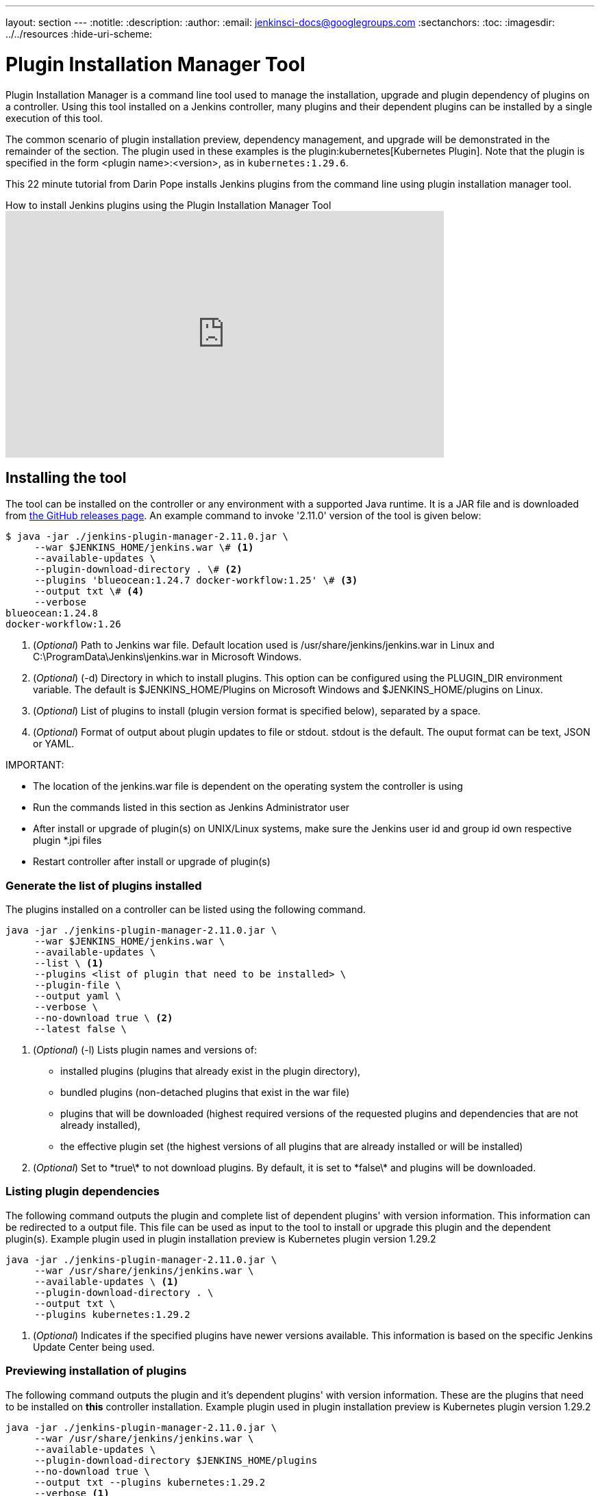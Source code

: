 ---
layout: section
---
ifdef::backend-html5[]
:notitle:
:description:
:author:
:email: jenkinsci-docs@googlegroups.com
:sectanchors:
:toc:
ifdef::env-github[:imagesdir: ../resources]
ifndef::env-github[:imagesdir: ../../resources]
:hide-uri-scheme:
endif::[]

= Plugin Installation Manager Tool

Plugin Installation Manager is a command line tool used to manage the installation, upgrade and plugin dependency of plugins on a controller.
Using this tool installed on a Jenkins controller, many plugins and their dependent plugins can be installed by a single execution of this tool.

The common scenario of plugin installation preview, dependency management, and upgrade will be demonstrated in the remainder of the section.
The plugin used in these examples is the plugin:kubernetes[Kubernetes Plugin].
Note that the plugin is specified in the form <plugin name>:<version>, as in `kubernetes:1.29.6`.

This 22 minute tutorial from Darin Pope installs Jenkins plugins from the command line using plugin installation manager tool.

.How to install Jenkins plugins using the Plugin Installation Manager Tool
video::vrttfNgB1hk[youtube, width=640, height=360]

== Installing the tool

The tool can be installed on the controller or any environment with a supported Java runtime.
It is a JAR file and is downloaded from link:https://github.com/jenkinsci/plugin-installation-manager-tool/releases/latest[the GitHub releases page].
An example command to invoke '2.11.0' version of the tool is given below:

[source]
----
$ java -jar ./jenkins-plugin-manager-2.11.0.jar \
     --war $JENKINS_HOME/jenkins.war \# <1>
     --available-updates \
     --plugin-download-directory . \# <2>
     --plugins 'blueocean:1.24.7 docker-workflow:1.25' \# <3>
     --output txt \# <4>
     --verbose
blueocean:1.24.8
docker-workflow:1.26
----

<1> (_Optional_) Path to Jenkins war file. Default location used is
    /usr/share/jenkins/jenkins.war in Linux and
    C:\ProgramData\Jenkins\jenkins.war in Microsoft Windows.

<2> (_Optional_) (-d) Directory in which to install plugins. This option can be
    configured using the PLUGIN_DIR environment variable. The default is
    $JENKINS_HOME/Plugins on Microsoft Windows and $JENKINS_HOME/plugins on
    Linux.

<3> (_Optional_) List of plugins to install (plugin version format is specified
    below), separated by a space.

<4> (_Optional_) Format of output about plugin updates to file or stdout. stdout is
    the default. The ouput format can be text, JSON or YAML.

IMPORTANT:

* The location of the jenkins.war file is dependent on the operating system the controller is using
* Run the commands listed in this section as Jenkins Administrator user
* After install or upgrade of plugin(s) on UNIX/Linux systems, make sure the Jenkins user id and group id own respective plugin *.jpi files
* Restart controller after install or upgrade of plugin(s)

=== Generate the list of plugins installed

The plugins installed on a controller can be listed using the following command.

[source,bash]
----
java -jar ./jenkins-plugin-manager-2.11.0.jar \
     --war $JENKINS_HOME/jenkins.war \
     --available-updates \
     --list \ <1>
     --plugins <list of plugin that need to be installed> \
     --plugin-file \
     --output yaml \
     --verbose \
     --no-download true \ <2>
     --latest false \
----

<1> (_Optional_) (-l) Lists plugin names and versions of:
      * installed plugins (plugins that already exist in the plugin directory),
      * bundled plugins (non-detached plugins that exist in the war file)
      * plugins that will be downloaded (highest required versions of the requested
        plugins and dependencies that are not already installed),
      * the effective plugin set (the highest versions of all plugins that are
        already installed or will be installed)

<2> (_Optional_) Set to \*true\* to not download plugins. By default, it is set to
    \*false\* and plugins will be downloaded.

=== Listing plugin dependencies

The following command outputs the plugin and complete list of dependent plugins' with version information. This information can be redirected to a output file. This file can be used as input to the tool to install or upgrade this plugin and the dependent plugin(s). Example plugin used in plugin installation preview is Kubernetes plugin version 1.29.2

[source,bash]
----
java -jar ./jenkins-plugin-manager-2.11.0.jar \
     --war /usr/share/jenkins/jenkins.war \
     --available-updates \ <1>
     --plugin-download-directory . \
     --output txt \
     --plugins kubernetes:1.29.2
----

<1> (_Optional_) Indicates if the specified plugins have newer versions available.
This information is based on the specific Jenkins Update Center being used.

=== Previewing installation of plugins

The following command outputs the plugin and it's dependent plugins' with version information. These are the plugins that need to be installed  on *this* controller installation. Example plugin used in plugin installation preview is Kubernetes plugin version 1.29.2

[source,bash]
----
java -jar ./jenkins-plugin-manager-2.11.0.jar \
     --war /usr/share/jenkins/jenkins.war \
     --available-updates \
     --plugin-download-directory $JENKINS_HOME/plugins
     --no-download true \
     --output txt --plugins kubernetes:1.29.2
     --verbose <1>
----

<1> (_Optional_) Allows output of  additional information about plugin dependencies
    and the download process

=== Installing a plugin

The following command installs version 1.29.2 of Kubernetes plugin & it's dependent plugins. It outputs the list of plugins installed.

[source,bash]
----
java -jar ./jenkins-plugin-manager-2.11.0.jar \
     --war /usr/share/jenkins/jenkins.war \
     --output txt \
     --plugins kubernetes:1.29.2
     --verbose \
     deployit-plugin <1>
----

<1> This options installs the plugin.

Another useful approach to installing a plugin is based on the Jenkins version installed on the controller. This is achieved by the following command to install the relevant version of Kubernetes plugin in a Jenkins environment using version 2.277.3

[source,bash]
----
java -jar ./jenkins-plugin-manager-2.11.0.jar \
     --war /usr/share/jenkins/jenkins.war \
     --jenkins-version 2.277.3 \
     --output txt \
     --plugins kubernetes
     --verbose \
     deployit-plugin
----

=== Upgrading plugin

The following command upgrades Kubernetes plugin from release 1.29.2 to 1.29.4.

[source,bash]
----
java -jar ./jenkins-plugin-manager-2.11.0.jar \
     --war /usr/share/jenkins/jenkins.war \
     --output yaml \
     --plugins kubernetes:1.29.4 \ <1>
     deployit-plugin
----

<1> Kubernetes plugin is upgraded from 1.29.2 to 1.29.4

=== Using with Docker

If you use a link:https://hub.docker.com/r/jenkins/jenkins[Jenkins docker image], the plugin manager can be invoked inside the container via the bundled jenkins-plugin-cli shell script (specified in Dockerfile) as follows.

[source,bash]
----
FROM jenkins/jenkins:lts-jdk11
jenkins-plugin-cli --plugin-file /your/path/to/plugins.txt --plugins delivery-pipeline-plugin:1.3.2 deployit-plugin
----

=== Using Update Center location

Plugins are downloaded from the update center specified by the appropriate environment variable or command line parameter(s) of the tool mentioned below.

--jenkins-update-center::

(_Optional_) Sets the main update center filename, which can also be set via $JENKINS_UC environment variable.
The command line option will override the value set in the environment variable.
The default value is Jenkins project update center location{wj}footnote:UC[https://updates.jenkins.io/update-center.actual.json].

--jenkins-experimental-update-center::

(_Optional_) Sets the experimental update center location, which can also be set via $JENKINS_UC_EXPERIMENTAL environment variable.
The command line option will override the value set in the environment variable.
The default value is Jenkins project experimental update center location {wj}footnote:expt[https://updates.jenkins.io/experimental/update-center.actual.json].

--jenkins-incrementals-repo-mirror::

(_Optional_) Sets the incrementals repository mirror, which can also be set via $JENKINS_INCREMENTALS_REPO_MIRROR environment variable.
The command line option will override the value set in the environment variable.
The default value is the Jenkins project incrementals repository mirror{wj}footnote:incr[https://repo.jenkins-ci.org/incrementals].

--jenkins-plugin-info::

(_Optional_) Sets the location of plugins' information, which can also be set via '$JENKINS_PLUGIN_INFO' environment variable.
The command line option will override the value set in the environment variable.
The default value is Jenkins project plugins' information file {wj}footnote:plugin[https://updates.jenkins.io/current/plugin-versions.json].

=== Using plugin version format

The expected format for plugins in the +.txt+ file or entered through the +--plugins+ command line option is +artifact ID:version+ or +artifact ID:url+ or +artifact:version:url+. Some examples are listed below.

[source,text]
----
- github-branch-source          - specifies the latest version of the plugin

- github-branch-source:latest   - specifies the latest version of the plugin.

- github-branch-source:2.5.3    - specifies 2.5.3 version of the plugin.

- github-branch-source:experimental
                                - specifies the latest version from the
                                  experimental update center

- github-branch-source:2.5.2:https://updates.jenkins.io/2.121/latest/github-branch-source.hpi
                                - the version of plugin used is compatible
                                  with Jenkins release 2.121 specified in the
                                  url regardless of requested version

- github-branch-source:https://updates.jenkins.io/2.121/latest/github-branch-source.hpi
                                - Same as above.

- github-branch-source::https://updates.jenkins.io/2.121/latest/github-branch-source.hpi
                                - Same as above.

----

An example of a *YAML format* plugin list file is listed below.

[source,text]
----
plugins:
  - artifactId: git
    source:
      version: latest
  - artifactId: job-import-plugin
    source:
      version: 2.1
  - artifactId: docker
  - artifactId: cloudbees-bitbucket-branch-source
    source:
      version: 2.4.4
  - artifactId: script-security
    source:
      url: https://get.jenkins.io/plugins/script-security/1.56/script-security.hpi
  - artifactId: workflow-step-api
    groupId: org.jenkins-ci.plugins.workflow
    source:
      version: 2.19-rc289.d09828a05a74
----

A notable feature of this tool is that a plugin compatible with a specific Jenkins release by using Jenkins version in the *plugin identifier* as shown below

[source,text]
----
github-branch-source::https://updates.jenkins.io/2.121/latest/github-branch-source.hpi
----

Multiple plugins to be installed can be listed in the plugin list file. This file is provided as a command line parameter to +--plugin-file+ command line option of this tool.

Note that +--latest--+ command line option should be set to *false* if the versions of the plugins to be installed are specified on the command line or in the plugin list file mentioned above. The default value of +--latest--+ is *true* which enables the installation of latest versions of the plugins specified to be installed.

=== Using an HTTP proxy
Proxy support is available using standard link:https://docs.oracle.com/javase/7/docs/api/java/net/doc-files/net-properties.html[Java networking system properties] +http.proxyHost+ and +http.proxyPort+.

[source,bash]
----
java -Dhttp.proxyPort=3128 \
     -Dhttp.proxyHost=myproxy.example.com \
     -jar jenkins-plugin-manager-2.11.0.jar
----

=== Checking plugins for security warnings

This tool can be used to generate relevant security warnings if they are present in the plugin(s). The following command line options of the tool can be used to check the plugins for security issues.

--view-security-warnings::

(_Optional_) Set to true to show if any of the user specified plugins have security warnings

--view-all-security-warnings::

(_Optional_) Set to true to show all plugins that have security warnings.

=== Advanced configuration

The following environment variables can be used to make the download of plugins faster and check for data corruption.

$CACHE_DIR::

used to configure the directory where the plugins update center cache is located.
The default location is '$JENKINS_USER_HOME_DIR'/.cache/jenkins-plugin-management-cli.
If the user home directory is not defined, then the cache will reside in $(CWD)/.cache/jenkins-plugin-management-cli.

$JENKINS_UC_DOWNLOAD::

used to configure the URL from where plugins will be downloaded from.
Often used to cache or to proxy the Jenkins plugin download site.
If set then all plugins will be downloaded through that URL.

JENKINS_UC_HASH_FUNCTION::

used to configure the hash function which checks content from update centers. Currently, SHA1 (deprecated), SHA256 (default), and SHA512 can be specified.
